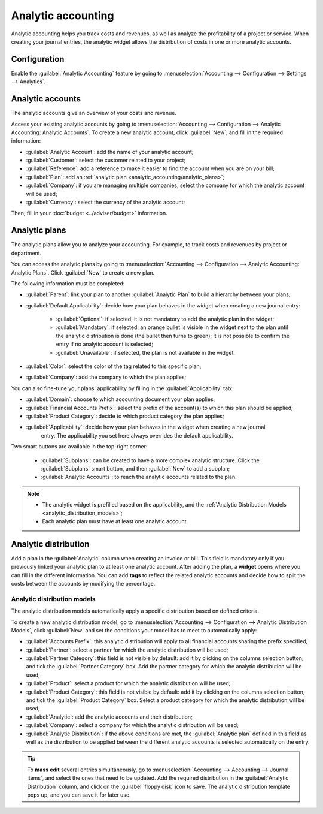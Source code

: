 ===================
Analytic accounting
===================

Analytic accounting helps you track costs and revenues, as well as analyze the profitability of a
project or service. When creating your journal entries, the analytic widget allows the distribution
of costs in one or more analytic accounts.

Configuration
=============

Enable the :guilabel:`Analytic Accounting` feature by going to :menuselection:`Accounting -->
Configuration --> Settings --> Analytics`.

Analytic accounts
=================

The analytic accounts give an overview of your costs and revenue.

Access your existing analytic accounts by going to :menuselection:`Accounting --> Configuration -->
Analytic Accounting: Analytic Accounts`. To create a new analytic account, click :guilabel:`New`,
and fill in the required information:

- :guilabel:`Analytic Account`: add the name of your analytic account;
- :guilabel:`Customer`: select the customer related to your project;
- :guilabel:`Reference`: add a reference to make it easier to find the account when you are on your
  bill;
- :guilabel:`Plan`: add an :ref:`analytic plan <analytic_accounting/analytic_plans>`;
- :guilabel:`Company`: if you are managing multiple companies, select the company for which the
  analytic account will be used;
- :guilabel:`Currency`: select the currency of the analytic account;

Then, fill in your :doc:`budget <../adviser/budget>` information.

.. _analytic_accounting/analytic_plans:

Analytic plans
==============

The analytic plans allow you to analyze your accounting. For example, to track costs and revenues by
project or department.

You can access the analytic plans by going to :menuselection:`Accounting --> Configuration -->
Analytic Accounting: Analytic Plans`. Click :guilabel:`New` to create a new plan.

.. image:: analytic_accounting/analytic_plans.png
   :align: center
   :alt: create an analytic plan

The following information must be completed:

- :guilabel:`Parent`: link your plan to another :guilabel:`Analytic Plan` to build a hierarchy
  between your plans;
- :guilabel:`Default Applicability`: decide how your plan behaves in the widget when creating a new
  journal entry:

   - :guilabel:`Optional`: if selected, it is not mandatory to add the analytic plan in the widget;
   - :guilabel:`Mandatory`: if selected, an orange bullet is visible in the widget next to the plan
     until the analytic distribution is done (the bullet then turns to green); it is not possible to
     confirm the entry if no analytic account is selected;
   - :guilabel:`Unavailable`: if selected, the plan is not available in the widget.

- :guilabel:`Color`: select the color of the tag related to this specific plan;
- :guilabel:`Company`: add the company to which the plan applies;

You can also fine-tune your plans' applicability by filling in the :guilabel:`Applicability` tab:

- :guilabel:`Domain`: choose to which accounting document your plan applies;
- :guilabel:`Financial Accounts Prefix`: select the prefix of the account(s) to which this plan
  should be applied;
- :guilabel:`Product Category`: decide to which product category the plan applies;
- :guilabel:`Applicability`: decide how your plan behaves in the widget when creating a new journal
   entry. The applicability you set here always overrides the default applicability.

Two smart buttons are available in the top-right corner:

   - :guilabel:`Subplans`: can be created to have a more complex analytic structure. Click the
     :guilabel:`Subplans` smart button, and then :guilabel:`New` to add a subplan;
   - :guilabel:`Analytic Accounts`: to reach the analytic accounts related to the plan.

.. note::
   - The analytic widget is prefilled based on the applicability, and the
     :ref:`Analytic Distribution Models <analytic_distribution_models>`;
   - Each analytic plan must have at least one analytic account.

Analytic distribution
=====================

Add a plan in the :guilabel:`Analytic` column when creating an invoice or bill. This field is
mandatory only if you previously linked your analytic plan to at least one analytic account. After
adding the plan, a **widget** opens where you can fill in the different information. You can add
**tags** to reflect the related analytic accounts and decide how to split the costs between the
accounts by modifying the percentage.

.. image:: analytic_accounting/analytic_distribution.png
   :align: center
   :alt: create a distribution template

.. _analytic_distribution_models:

Analytic distribution models
----------------------------

The analytic distribution models automatically apply a specific distribution based on defined
criteria.

To create a new analytic distribution model, go to :menuselection:`Accounting --> Configuration -->
Analytic Distribution Models`, click :guilabel:`New` and set the conditions your model has to meet
to automatically apply:

- :guilabel:`Accounts Prefix`: this analytic distribution will apply to all financial accounts
  sharing the prefix specified;
- :guilabel:`Partner`: select a partner for which the analytic distribution will be used;
- :guilabel:`Partner Category`: this field is not visible by default: add it by clicking on the
  columns selection button, and tick the :guilabel:`Partner Category` box. Add the partner category
  for which the analytic distribution will be used;
- :guilabel:`Product`: select a product for which the analytic distribution will be used;
- :guilabel:`Product Category`: this field is not visible by default: add it by clicking on the
  columns selection button, and tick the :guilabel:`Product Category` box. Select a product category
  for which the analytic distribution will be used;
- :guilabel:`Analytic`: add the analytic accounts and their distribution;
- :guilabel:`Company`: select a company for which the analytic distribution will be used;
- :guilabel:`Analytic Distribution`: if the above conditions are met, the :guilabel:`Analytic plan`
  defined in this field as well as the distribution to be applied between the different analytic
  accounts is selected automatically on the entry.

.. tip::
   To **mass edit** several entries simultaneously, go to :menuselection:`Accounting --> Accounting
   --> Journal items`, and select the ones that need to be updated. Add the required distribution in
   the :guilabel:`Analytic Distribution` column, and click on the :guilabel:`floppy disk` icon to
   save. The analytic distribution template pops up, and you can save it for later use.

